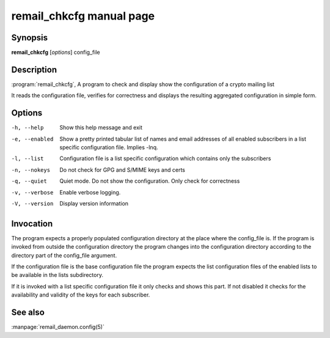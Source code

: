 .. SPDX-License-Identifier: GPL-2.0

.. _remail_chkcfg_man:


remail_chkcfg manual page
=========================

Synopsis
--------

**remail_chkcfg** [*options*] config_file

Description
-----------

:program:`remail_chkcfg`, A program to check and display show the
configuration of a crypto mailing list

It reads the configuration file, verifies for correctness and displays the
resulting aggregated configuration in simple form.

Options
-------

-h, --help
  Show this help message and exit

-e, --enabled
 Show a pretty printed tabular list of names and email addresses of all
 enabled subscribers in a list specific configuration file. Implies -lnq.

-l, --list
 Configuration file is a list specific configuration which contains only
 the subscribers

-n, --nokeys
  Do not check for GPG and S/MIME keys and certs

-q, --quiet
  Quiet mode. Do not show the configuration. Only check for correctness

-v, --verbose
  Enable verbose logging.

-V, --version
   Display version information


Invocation
----------

The program expects a properly populated configuration directory at the
place where the config_file is. If the program is invoked from outside the
configuration directory the program changes into the configuration
directory according to the directory part of the config_file argument.

If the configuration file is the base configuration file the program
expects the list configuration files of the enabled lists to be available
in the lists subdirectory.

If it is invoked with a list specific configuration file it only checks and
shows this part. If not disabled it checks for the availability and validity
of the keys for each subscriber.


See also
--------
:manpage:`remail_daemon.config(5)`
